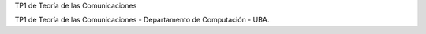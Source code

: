 TP1 de Teoría de las Comunicaciones

TP1 de Teoría de las Comunicaciones - Departamento de Computación - UBA.